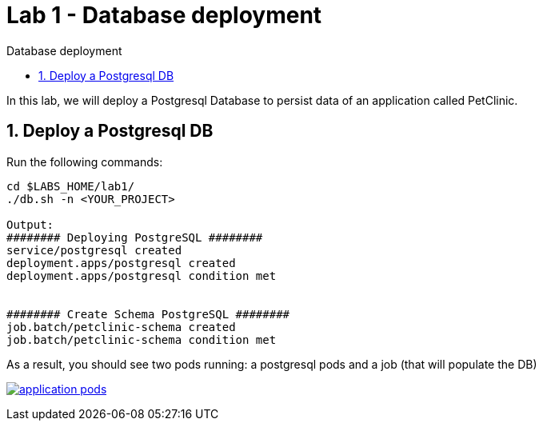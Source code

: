 = Lab 1 - Database deployment
:imagesdir: ./images
:toc: left
:toc-title: Database deployment

[Abstract]
In this lab, we will deploy a Postgresql Database to persist data of an application called PetClinic.

:numbered:
== Deploy a Postgresql DB

Run the following commands:
----
cd $LABS_HOME/lab1/
./db.sh -n <YOUR_PROJECT>

Output:
######## Deploying PostgreSQL ########
service/postgresql created
deployment.apps/postgresql created
deployment.apps/postgresql condition met


######## Create Schema PostgreSQL ########
job.batch/petclinic-schema created
job.batch/petclinic-schema condition met
----

// This time, we will do the full deployment from the `web console`.

// Let's move to the `console` and select the `Developer` view.

// As in next screenshot, first, ensure you are on the right project (it is very likely you are.. unless you have created more than one project), click on `Add` and select `Database`:

// image:01-introduction/dev-add-db.png[add db,link=../_images/01-introduction/dev-add-db.png,window=_blank]

// Then, select `Postgresql ephemeral`:

// image:01-introduction/select-postgresql-eph.png[postgresql ephemeral,link=../_images/01-introduction/select-postgresql-eph.png,window=_blank]

// Yes.. we are going to deploy an ephemeral Postgresql... so in case the Postgresql `pod` is recreated we will lose the data. We will add a persistent volume later in these labs.

// Click on `Instantiate Template`:

// image:01-introduction/instantiate-template.png[instantiate template,link=../_images/01-introduction/instantiate-template.png,window=_blank]

// And set the following parameter values set in red (ensure you use those):

// image:01-introduction/db-parameters.png[db parameters,link=../_images/01-introduction/db-parameters.png,window=_blank]

As a result, you should see two pods running: a postgresql pods and a job (that will populate the DB)

image:01-introduction/db-pods.png[application pods,link=../_images/01-introduction/db-pods.png,window=_blank]
//image:01-introduction/apps-pods.png[application pods,link=../_images/01-introduction/apps-pods.png,window=_blank]


// Fix para reorgnizar contenido: app PetClinic no funciona sin DB ----------------------
//
// == Connect application to Database

// We have now the Postgresql pod running, but the application pod is not connected to it yet.

// For that, we will deploy a new application image tag that has the proper configuration to connect to the DB (the application configuration is set in this https://github.com/dsanchor/petclinic/blob/mnl-db/quarkus-petclinic/src/main/resources/application.properties[application.properties] file).

// NOTE: This approach of defining the configuration within the application (and then, inside the image) could be seen as not very Cloud Native... even when it is somehow set with profiles. To solve this, we will extract this configuration to a `ConfigMap` later on these labs.

// It is time for deploy a new version of our application. To do so, we will only update the image in our existing deployment:

// ....
// $ oc set image deployment/quarkus-petclinic *=quay.io/dsanchor/quarkus-petclinic:db  -n <YOUR_PROJECT>

// deployment.apps/quarkus-petclinic image updated
// ....

// Once the image has been updated, a new pod has been created, while the old one has been terminated. If you missed that process, here it is a short replay:

// image:01-introduction/rolling-update.gif[rolling update,link=../_images/01-introduction/rolling-update.gif,window=_blank]

// That list of `pods` could be seen under the `Administrator` view, then `Workloads` and finally `Pods`.

// We can now test the application again. Feel free to add new owners, pets and so on, those new changes are now persisted in the Database. To validate this behavior, delete the existing application `pod` and validate that the data is still there when the new `pod` has been created.
// Fix para reorgnizar contenido: app PetClinic no funciona sin DB ----------------------

// Fix para reorgnizar contenido: lo muevo a 'First deploy' ----------------------
// == Scale the application pod replicas

// So far, we have just a single replica of our "Pet clinic" web site... That is not high available and fault tolerant at all.

// Let's scale it up to 3 replicas by running the next command:

// ....
// oc scale deployment/quarkus-petclinic --replicas=3 -n <YOUR_PROJECT>

// deployment.apps/quarkus-petclinic scaled
// ....

// You could now continue adding data from the web application, it does not matter from which `pod` you are accesing to the Database, the same data is accessible from all the application pods.

// Feel free to scale it down and up again and check that the application works as expected and does not miss any data.

// === Extra: Rolling vs Recreate deployment strategy

// Have a look at the following resources and then, answer a couple of questions that are related to this topic based on our scenario:

// - https://docs.openshift.com/container-platform/4.6/applications/deployments/deployment-strategies.html#deployments-rolling-strategy_deployment-strategies[Rolling]
// - https://docs.openshift.com/container-platform/4.6/applications/deployments/deployment-strategies.html#deployments-recreate-strategy_deployment-strategies[Recreate]

// So.. could you have a look at what strategies are used in both the application and the Database? Why are they different?
// Fix para reorgnizar contenido: lo muevo a 'First deploy' ----------------------
